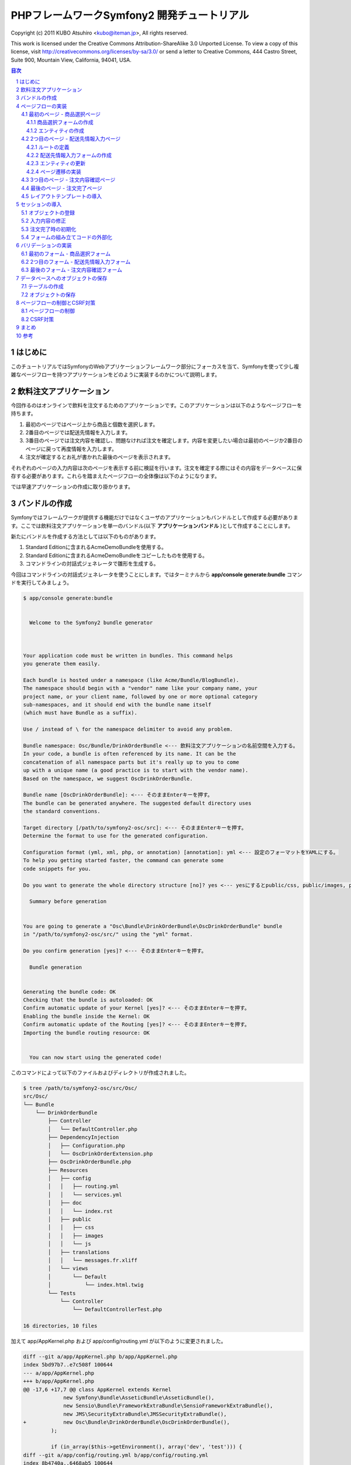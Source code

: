 .. -*- coding: utf-8; -*-

============================================
PHPフレームワークSymfony2 開発チュートリアル
============================================

Copyright (c) 2011 KUBO Atsuhiro <kubo@iteman.jp>, All rights reserved.

This work is licensed under the Creative Commons Attribution-ShareAlike 3.0 Unported License. To view a copy of this license, visit http://creativecommons.org/licenses/by-sa/3.0/ or send a letter to Creative Commons, 444 Castro Street, Suite 900, Mountain View, California, 94041, USA.

.. sectnum::

.. contents:: 目次

はじめに
========

このチュートリアルではSymfonyのWebアプリケーションフレームワーク部分にフォーカスを当て、Symfonyを使って少し複雑なページフローを持つアプリケーションをどのように実装するのかについて説明します。

飲料注文アプリケーション
========================

今回作るのはオンラインで飲料を注文するためのアプリケーションです。このアプリケーションは以下のようなページフローを持ちます。

1. 最初のページではページ上から商品と個数を選択します。
2. 2番目のページでは配送先情報を入力します。
3. 3番目のページでは注文内容を確認し、問題なければ注文を確定します。内容を変更したい場合は最初のページか2番目のページに戻って再度情報を入力します。
4. 注文が確定するとお礼が書かれた最後のページを表示されます。

それぞれのページの入力内容は次のページを表示する前に検証を行います。注文を確定する際にはその内容をデータベースに保存する必要があります。これらを踏まえたページフローの全体像は以下のようになります。

.. image:: images/page-flow.png

では早速アプリケーションの作成に取り掛かります。

バンドルの作成
==============

Symfonyではフレームワークが提供する機能だけではなくユーザのアプリケーションもバンドルとして作成する必要があります。ここでは飲料注文アプリケーションを単一のバンドル(以下 **アプリケーションバンドル** )として作成することにします。

新たにバンドルを作成する方法としては以下のものがあります。

1. Standard Editionに含まれるAcmeDemoBundleを使用する。
2. Standard Editionに含まれるAcmeDemoBundleをコピーしたものを使用する。
3. コマンドラインの対話式ジェネレータで雛形を生成する。

今回はコマンドラインの対話式ジェネレータを使うことにします。ではターミナルから **app/console generate:bundle** コマンドを実行してみましょう。

.. code-block:: console

    $ app/console generate:bundle
    
                                                
      Welcome to the Symfony2 bundle generator  
                                                
    
    
    Your application code must be written in bundles. This command helps
    you generate them easily.
    
    Each bundle is hosted under a namespace (like Acme/Bundle/BlogBundle).
    The namespace should begin with a "vendor" name like your company name, your
    project name, or your client name, followed by one or more optional category
    sub-namespaces, and it should end with the bundle name itself
    (which must have Bundle as a suffix).
    
    Use / instead of \ for the namespace delimiter to avoid any problem.
    
    Bundle namespace: Osc/Bundle/DrinkOrderBundle <--- 飲料注文アプリケーションの名前空間を入力する。
    In your code, a bundle is often referenced by its name. It can be the
    concatenation of all namespace parts but it's really up to you to come
    up with a unique name (a good practice is to start with the vendor name).
    Based on the namespace, we suggest OscDrinkOrderBundle.
    
    Bundle name [OscDrinkOrderBundle]: <--- そのままEnterキーを押す。
    The bundle can be generated anywhere. The suggested default directory uses
    the standard conventions.
    
    Target directory [/path/to/symfony2-osc/src]: <--- そのままEnterキーを押す。
    Determine the format to use for the generated configuration.
    
    Configuration format (yml, xml, php, or annotation) [annotation]: yml <--- 設定のフォーマットをYAMLにする。
    To help you getting started faster, the command can generate some
    code snippets for you.
    
    Do you want to generate the whole directory structure [no]? yes <--- yesにするとpublic/css, public/images, public/jsディレクトリ他が作成される。
                                 
      Summary before generation  
                                 
    
    You are going to generate a "Osc\Bundle\DrinkOrderBundle\OscDrinkOrderBundle" bundle
    in "/path/to/symfony2-osc/src/" using the "yml" format.
    
    Do you confirm generation [yes]? <--- そのままEnterキーを押す。
                         
      Bundle generation  
                         
    
    Generating the bundle code: OK
    Checking that the bundle is autoloaded: OK
    Confirm automatic update of your Kernel [yes]? <--- そのままEnterキーを押す。
    Enabling the bundle inside the Kernel: OK
    Confirm automatic update of the Routing [yes]? <--- そのままEnterキーを押す。
    Importing the bundle routing resource: OK
    
                                                   
      You can now start using the generated code!  
                                                   
    
このコマンドによって以下のファイルおよびディレクトリが作成されました。

.. code-block:: console

    $ tree /path/to/symfony2-osc/src/Osc/
    src/Osc/
    └── Bundle
        └── DrinkOrderBundle
            ├── Controller
            │   └── DefaultController.php
            ├── DependencyInjection
            │   ├── Configuration.php
            │   └── OscDrinkOrderExtension.php
            ├── OscDrinkOrderBundle.php
            ├── Resources
            │   ├── config
            │   │   ├── routing.yml
            │   │   └── services.yml
            │   ├── doc
            │   │   └── index.rst
            │   ├── public
            │   │   ├── css
            │   │   ├── images
            │   │   └── js
            │   ├── translations
            │   │   └── messages.fr.xliff
            │   └── views
            │       └── Default
            │           └── index.html.twig
            └── Tests
                └── Controller
                    └── DefaultControllerTest.php
    
    16 directories, 10 files

加えて app/AppKernel.php および app/config/routing.yml が以下のように変更されました。

.. code-block:: diff

    diff --git a/app/AppKernel.php b/app/AppKernel.php
    index 5bd97b7..e7c508f 100644
    --- a/app/AppKernel.php
    +++ b/app/AppKernel.php
    @@ -17,6 +17,7 @@ class AppKernel extends Kernel
                 new Symfony\Bundle\AsseticBundle\AsseticBundle(),
                 new Sensio\Bundle\FrameworkExtraBundle\SensioFrameworkExtraBundle(),
                 new JMS\SecurityExtraBundle\JMSSecurityExtraBundle(),
    +            new Osc\Bundle\DrinkOrderBundle\OscDrinkOrderBundle(),
             );
     
             if (in_array($this->getEnvironment(), array('dev', 'test'))) {
    diff --git a/app/config/routing.yml b/app/config/routing.yml
    index 8b4740a..6468ab5 100644
    --- a/app/config/routing.yml
    +++ b/app/config/routing.yml
    @@ -1,3 +1,7 @@
    +OscDrinkOrderBundle:
    +    resource: "@OscDrinkOrderBundle/Resources/config/routing.yml"
    +    prefix:   /
    +
     # Internal routing configuration to handle ESI
     #_internal:
     #   resource: "@FrameworkBundle/Resources/config/routing/internal.xml"

コマンドの実行が終わったら **http://symfony2-osc/app_dev.php/hello/xxx** (xxx部分は任意の文字) にアクセスして動作を確認してみましょう。

.. image:: images/hello.png

問題なくページが表示されればバンドルの作成は完了です。以降は主にバンドル用のディレクトリ **src/Osc/Bundle/DrinkOrderBundle** 以下のファイルやディレクトリに対して変更を加えていくことになります。

.. note:: ドキュメントで使用されるパス

    ドキュメントで使用されるパスは **/path/to/symfony2-osc** ディレクトリを起点としています。本ドキュメントではこのディレクトリを **プロジェクトルート** と呼ぶことにします。また、DrinkOrderBundleのルートディレクトリ **src/Osc/Bundle/DrinkOrderBundle** を DrinkOrderBundle の **バンドルルート** と呼ぶことにします。

ページフローの実装
==================

では早速アプリケーションの実装を始めます。今回は最初にページフローを実装し、Web上で一通りのページ遷移が確認できるようにします。

最初のページ - 商品選択ページ
-----------------------------

まず本アプリケーションの最初のページである **商品選択ページ** を実装します。このページの **URL** は **/order** とします。

**リクエストメソッド** が **GET** の場合は商品選択フォームを出力します。 **POST** の場合は送信されたデータを検証してから次のページに遷移します。

最初にやることは、自動生成されたコントローラ **DefaultController** とビューテンプレート **Default** の名称の変更です。 **Default** では何をするものなのか意図がわからないので **DrinkOrder** に変更します。さらにコントローラのアクション名を **index** から **product** に変更します。

+----------------------------------------+-----------------------------------------+----------------------------------------------+
| **コントローラのファイル名**           | Controller/DefaultController.php        | Controller/DrinkOrderController.php          |
+----------------------------------------+-----------------------------------------+----------------------------------------------+
| **コントローラのクラス名**             | DefaultController                       | DrinkOrderController                         |
+----------------------------------------+-----------------------------------------+----------------------------------------------+
| **コントローラのアクション名**         | indexAction                             | productAction                                |
+----------------------------------------+-----------------------------------------+----------------------------------------------+
| **ビューテンプレートのファイル名**     | Resources/views/Default/index.html.twig | Resources/views/DrinkOrder/product.html.twig |
+----------------------------------------+-----------------------------------------+----------------------------------------------+


加えて、ルート名、URLパターン、ビューテンプレートの内容を以下のように変更します。

+------------------------------+------------------------------+-----------------------------+
| **ルート名**                 | OscDrinkOrderBundle_homepage | OscDrinkOrderBundle_product |
+------------------------------+------------------------------+-----------------------------+
| **URLパターン**              | /hello/{name}                | /order                      |
+------------------------------+------------------------------+-----------------------------+
| **ビューテンプレートの内容** | Hello {{ name }}!            | Hello!                      |
+------------------------------+------------------------------+-----------------------------+


最終的にファイル名以外の変更は以下のようになりました。

.. code-block:: diff

    diff --git a/src/Osc/Bundle/DrinkOrderBundle/Controller/DrinkOrderController.php b/src/Osc/Bundle/DrinkOrderBundle/Controller/DrinkOrderController.php
    index 01b92e8..483657c 100644
    --- a/src/Osc/Bundle/DrinkOrderBundle/Controller/DrinkOrderController.php
    +++ b/src/Osc/Bundle/DrinkOrderBundle/Controller/DrinkOrderController.php
    @@ -5,11 +5,11 @@ namespace Osc\Bundle\DrinkOrderBundle\Controller;
     use Symfony\Bundle\FrameworkBundle\Controller\Controller;
     
     
    -class DefaultController extends Controller
    +class DrinkOrderController extends Controller
     {
         
    -    public function indexAction($name)
    +    public function productAction()
         {
    -        return $this->render('OscDrinkOrderBundle:Default:index.html.twig', array('name' => $name));
    +        return $this->render('OscDrinkOrderBundle:DrinkOrder:product.html.twig');
         }
     }
    diff --git a/src/Osc/Bundle/DrinkOrderBundle/Resources/config/routing.yml b/src/Osc/Bundle/DrinkOrderBundle/Resources/config/routing.yml
    index 7cb0283..9a92e9d 100644
    --- a/src/Osc/Bundle/DrinkOrderBundle/Resources/config/routing.yml
    +++ b/src/Osc/Bundle/DrinkOrderBundle/Resources/config/routing.yml
    @@ -1,3 +1,3 @@
    -OscDrinkOrderBundle_homepage:
    -    pattern:  /hello/{name}
    -    defaults: { _controller: OscDrinkOrderBundle:Default:index }
    +OscDrinkOrderBundle_product:
    +    pattern:  /order
    +    defaults: { _controller: OscDrinkOrderBundle:DrinkOrder:product }
    diff --git a/src/Osc/Bundle/DrinkOrderBundle/Resources/views/DrinkOrder/product.html.twig b/src/Osc/Bundle/DrinkOrderBundle/Resources/views/DrinkOrder/product.html.twig
    index 4ce626e..10ddd6d 100644
    --- a/src/Osc/Bundle/DrinkOrderBundle/Resources/views/DrinkOrder/product.html.twig
    +++ b/src/Osc/Bundle/DrinkOrderBundle/Resources/views/DrinkOrder/product.html.twig
    @@ -1 +1 @@
    -Hello {{ name }}!
    +Hello!
    

変更が終わったら **http://symfony2-osc/app_dev.php/order** にアクセスします。 **Hello!** と表示されれば変更は無事完了です。

.. note:: キャッシュのクリア

    Symfonyのキャッシュが原因でアプリケーションが期待通りに動作しない場合があります。疑わしい場合は **app/console cache:clear** コマンドを使ってキャッシュをクリアするようにしましょう。

商品選択フォームの作成
^^^^^^^^^^^^^^^^^^^^^^

前準備が整ったところで、商品選択ページを作っていきます。商品選択フォームの作成にはSymfonyが提供する `フォーム <http://docs.symfony.gr.jp/symfony2/book/forms.html>`_ 機能を使います。フォームの中心にあるのは **Form** オブジェクトです。今回は **Controller::createFormBuilder()** メソッドを使ってFormオブジェクトを作ることにします。コントローラを以下のように変更してみましょう。

**Controller/DrinkOrderController.php** :

.. code-block:: php

    <?php
    
    namespace Osc\Bundle\DrinkOrderBundle\Controller;
    
    use Symfony\Bundle\FrameworkBundle\Controller\Controller;
    
    use Osc\Bundle\DrinkOrderBundle\Entity\DrinkOrder;
    
    class DrinkOrderController extends Controller
    {
        public function productAction()
        {
            $form = $this->createFormBuilder(new DrinkOrder())
                ->add('product_id', 'choice', array( 'choices' => array('1' => 'BlueBull 128個入ケース', '2' => 'GreenBull 128個入ケース')))
                ->add('quantity', 'text')
                ->getForm();
            return $this->render('OscDrinkOrderBundle:DrinkOrder:product.html.twig', array('form' => $form->createView()));
        }
    }

Controller::createFormBuilder()メソッドの返り値を使って直接フォームの要素を定義しています。1つ目のフィールドproduct_idは商品選択のためのフィールドです。実際には商品はデータベースから取得される場合がほとんどでしょう。ここではアプリケーションを簡単にするために直接定義します。2つ目のフィールドquantityは個数を入力するためのフィールドです。今回は商品に価格も定義されていないため、注文いただいた個数をどーんと無料で差し上げることにしましょう。

Controller::render()メソッドの引数にはFormオブジェクトから作成したFormViewオブジェクトを渡しています。FormViewオブジェクトはテンプレートのヘルパー関数から参照するために使われます。

次はテンプレートの変更です。

**Resources/views/DrinkOrder/product.html.twig** :

.. code-block:: html+jinja

    <form action="{{ path('OscDrinkOrderBundle_product') }}" method="post" {{ form_enctype(form) }}>
      {{ form_widget(form) }}
      <input type="submit" />
    </form>

コントローラで定義したフォームフィールドを、ヘルパー関数form_widget()を使って描画するようにしています。ヘルパー関数path()はSymfonyのルート名からURLを作成してくれる便利な関数です。これでフォーム定義は完了といきたいところですが、まだやらないといけないことが残っています…

エンティティの作成
^^^^^^^^^^^^^^^^^^

ここでController::createFormBuilder()メソッドに渡された **DrinkOrder** オブジェクトに注目してください。Controller::createFormBuilder()メソッドは連想配列またはオブジェクトを受け取りますが、唐突に現れたこのオブジェクトは一体何者でしょうか？このオブジェクトは飲料注文という問題領域の概念モデルである **ドメインモデル** を表現するオブジェクトのひとつであり **ドメインオブジェクト** と呼ばれるものです。さらにDrinkOrderオブジェクトは **エンティティ** でもあります。エンティティとは *主として同一性によって定義されるオブジェクト(『エリック・エヴァンスのドメイン駆動設計』より)* です。エンティティはHTTPリクエスト、ページフロー、業務フローなどを超えた連続性を維持する必要があるため、たいていの場合データベースなどに永続化されることになります。 **Symfonyは我々開発者がドメインモデルを中心としたアプリケーション開発を行いやすいように注意深く設計されたフレームワークである** と筆者は考えています。

さて、ここで現段階で存在していないDrinkOrderオブジェクトを新たに作る必要があります。これには **app/console doctrine:generate:entity** コマンドを使うことができます。

.. code-block:: console

    $ app/console doctrine:generate:entity
    
                                                 
      Welcome to the Doctrine2 entity generator  
                                                 
    
    
    This command helps you generate Doctrine2 entities.
    
    First, you need to give the entity name you want to generate.
    You must use the shortcut notation like AcmeBlogBundle:Post.
    
    The Entity shortcut name: OscDrinkOrderBundle:DrinkOrder <-- ショートカット記法でエンティティの名称を入力する。
    
    Determine the format to use for the mapping information.
    
    Configuration format (yml, xml, php, or annotation) [annotation]: yml <-- 今回はYAMLを使う。
    
    Instead of starting with a blank entity, you can add some fields now.
    Note that the primary key will be added automatically (named id).
    
    Available types: array, object, boolean, integer, smallint, 
    bigint, string, text, datetime, datetimetz, date, time, decimal, float.
    
    New field name (press <return> to stop adding fields): product_id <-- エンティティのフィールド名を入力する。
    Field type [integer]: <-- エンティティフィールドの型を入力する。
    
    New field name (press <return> to stop adding fields): quantity
    Field type [string]: integer
    
    New field name (press <return> to stop adding fields): 
    
    Do you want to generate an empty repository class [no]? no <-- 空のリポジトリクラスを作成するかどうか？
    
                                 
      Summary before generation  
                                 
    
    You are going to generate a "OscDrinkOrderBundle:DrinkOrder" Doctrine2 entity
    using the "yml" format.
    
    Do you confirm generation [yes]? <--- そのままEnterキーを押す。
    
                         
      Entity generation  
                         
    
    Generating the entity code: OK
    
                                                   
      You can now start using the generated code!  
                                                   
    
ここでは前述のフォームに定義したproduct_idおよびquantityフィールドをエンティティに定義しています。このコマンドによって作成されたファイルは2つ、1つはエンティティであるEntity/DrinkOrder.php, もう1つはエンティティとデータベースレコードをマッピングするための定義ファイルResources/config/doctrine/DrinkOrder.orm.ymlです。それぞれの内容を確認してみましょう。

**Entity/DrinkOrder.php** :

.. code-block:: php

    <?php
    
    namespace Osc\Bundle\DrinkOrderBundle\Entity;
    
    use Doctrine\ORM\Mapping as ORM;
    
    /**
     * Osc\Bundle\DrinkOrderBundle\Entity\DrinkOrder
     */
    class DrinkOrder
    {
        /**
         * @var integer $id
         */
        private $id;
    
        /**
         * @var integer $product_id
         */
        private $product_id;
    
        /**
         * @var integer $quantity
         */
        private $quantity;
    
    
        /**
         * Get id
         *
         * @return integer 
         */
        public function getId()
        {
            return $this->id;
        }
    
        /**
         * Set product_id
         *
         * @param integer $productId
         */
        public function setProductId($productId)
        {
            $this->product_id = $productId;
        }
    
        /**
         * Get product_id
         *
         * @return integer 
         */
        public function getProductId()
        {
            return $this->product_id;
        }
    
        /**
         * Set quantity
         *
         * @param integer $quantity
         */
        public function setQuantity($quantity)
        {
            $this->quantity = $quantity;
        }
    
        /**
         * Get quantity
         *
         * @return integer 
         */
        public function getQuantity()
        {
            return $this->quantity;
        }
    }


コマンドで明示的に定義したproduct_idおよびquantityフィールドがprivateフィールドとして宣言され、それぞれのセッタ・ゲッタメソッドも宣言されています。加えてエンティティの同一性を表現するためのidフィールドとゲッタメソッドが宣言されています。Doctrine\ORM\Mappingのuseステートメントはマッピング定義にアノテーションを使う場合に必要なものなので、今回は削除しておきましょう。

**Resources/config/doctrine/DrinkOrder.orm.yml** :

.. code-block:: yaml

    Osc\Bundle\DrinkOrderBundle\Entity\DrinkOrder:
      type: entity
      table: null
      fields:
        id:
          type: integer
          id: true
          generator:
            strategy: AUTO
        product_id:
          type: integer
        quantity:
          type: integer
      lifecycleCallbacks: {  }

エンティティと同様にコマンドで定義したproduct_idおよびquantityフィールド、そしてidフィールドが宣言されています。table要素がnullの場合、この後のコマンドによるテーブル作成時にエンティティの名称であるDrinkOrderがそのままテーブル名として使われることになります。今回のテーブル名は小文字のdrink_orderにしたいのでtable要素をdrink_orderに書き換えておきます。

ここまでの変更が終わったら **http://symfony2-osc/app_dev.php/order** にアクセスします。無事フォームが表示されたでしょうか？

.. image:: images/order-product.png

.. note:: ドメインオブジェクトの配置場所

    ジェネレータによって生成されるエンティティはデフォルトでバンドル配下のEntityディレクトリに配置されます。しかし、エンティティを始めとするドメインオブジェクトは我々のドメインのものであり、Symfony独自のシステムであるバンドルからは本質的に独立したものです。例えば、Symfony以外のフレームワークを使った別のアプリケーションで同じエンティティを共有するケースを考えてみてください。適切な配置先はどこでしょうか？バンドルと同じソースツリーに配置するのであれば **src/ApplicationNamespace/Domain** ディレクトリを使うことは良い選択です。複数のプロジェクトから共有される場合は、ドメインオブジェクトのみを別のプロジェクトとすることができます。ただし、この選択は実際の要求があるまで遅らせることができます。

2つ目のページ - 配送先情報入力ページ
------------------------------------

次に2つ目のページである **配送先情報入力ページ** を実装します。このページの **URL** は **/order/address** とします。

**リクエストメソッド** が **GET** の場合は配送先情報入力フォームを出力します。 **POST** の場合は送信されたデータを検証してから次のページに遷移します。

ルートの定義
^^^^^^^^^^^^

前述の商品選択ページの場合ジェネレータによって生成されたルートを変更しましたが、このページには対応するルートがありませんので最初にルートを定義しましょう。defaults配列の_controller要素の値は、このルートのアクションがDrinkOrderController::addressAction()メソッドであることを示しています。

**Resources/config/routing.yml** :

.. code-block:: yaml

    ...
    OscDrinkOrderBundle_address:
        pattern:  /order/address
        defaults: { _controller: OscDrinkOrderBundle:DrinkOrder:address }

配送先情報入力フォームの作成
^^^^^^^^^^^^^^^^^^^^^^^^^^^^

次にコントローラで配送先情報入力フォームを定義します。このフォームではname, address, phoneの3つのフィールドを入力できるようにします。nameはお名前、addressは住所、phoneは電話番号となっています。

**Controller/DrinkOrderController.php** :

.. code-block:: php

    ...
    class DrinkOrderController extends Controller
    {
    ...
        public function addressAction()
        {
            $form = $this->createFormBuilder(new DrinkOrder())
                ->add('name', 'text')
                ->add('address', 'text')
                ->add('phone', 'text')
                ->getForm();
            return $this->render('OscDrinkOrderBundle:DrinkOrder:address.html.twig', array('form' => $form->createView()));
        }

続いてaddressAction()メソッドから描画されるテンプレートを作成します。内容としては前述のproduct.html.twigとほぼ同じとなっておりform要素のaction属性の値が異なるだけです。

**Resources/views/DrinkOrder/address.html.twig** :

.. code-block:: html+jinja

    <form action="{{ path('OscDrinkOrderBundle_address') }}" method="post" {{ form_enctype(form) }}>
      {{ form_widget(form) }}
      <input type="submit" />
    </form>

この段階ではまだフォームを表示することはできません。フォームに定義したフィールドname, address, phoneのアクセサメソッドが存在しないためです。

エンティティの更新
^^^^^^^^^^^^^^^^^^

エンティティの作成に使った **app/console doctrine:generate:entity** コマンドは更新には対応していません。エンティティの更新を手作業で行うこともできますが、今回はデータベースと対応するフィールドの追加になるため、フィールドとセッタ・ゲッタメソッドすべての宣言を追加しなければならないので少々面倒です。さらにエンティティのみを更新すると、後でマッピング定義との同期を行うことになり、これも面倒です。幸いSymfonyのDoctrineインテグレーションはマッピング定義からのエンティティの自動更新をサポートしていますので、この方法で対応するのが良さそうです。

最初に以下のようにマッピング定義にname, address, phoneフィールドを追加しましょう。

**Resources/config/doctrine/DrinkOrder.orm.yml** :

.. code-block:: yaml

    ...
        quantity:
          type: integer
        name:
          type: string
          length: 255
        address:
          type: string
          length: 255
        phone:
          type: string
          length: 255
      lifecycleCallbacks: {  }

次に **app/console doctrine:generate:entities** コマンドを実行します。

.. code-block:: console

    $ app/console doctrine:generate:entities OscDrinkOrderBundle:DrinkOrder
    Generating entity "Osc\Bundle\DrinkOrderBundle\Entity\DrinkOrder"
      > generating Osc\Bundle\DrinkOrderBundle\Entity\DrinkOrder

以下はコマンド実行後のエンティティです。クラスの末尾にフィールドとセッタ・ゲッタメソッドが追加されたことがわかります。

**Entity/DrinkOrder.php** :

.. code-block:: php

    ...
        /**
         * Get quantity
         *
         * @return integer
         */
        public function getQuantity()
        {
            return $this->quantity;
        }
        /**
         * @var string $name
         */
        private $name;
    
        /**
         * @var string $address
         */
        private $address;
    
        /**
         * @var string $phone
         */
        private $phone;
    
    
        /**
         * Set name
         *
         * @param string $name
         */
        public function setName($name)
        {
            $this->name = $name;
        }
    
        /**
         * Get name
         *
         * @return string 
         */
        public function getName()
        {
            return $this->name;
        }
    
        /**
         * Set address
         *
         * @param string $address
         */
        public function setAddress($address)
        {
            $this->address = $address;
        }
    
        /**
         * Get address
         *
         * @return string 
         */
        public function getAddress()
        {
            return $this->address;
        }
    
        /**
         * Set phone
         *
         * @param string $phone
         */
        public function setPhone($phone)
        {
            $this->phone = $phone;
        }
    
        /**
         * Get phone
         *
         * @return string 
         */
        public function getPhone()
        {
            return $this->phone;
        }
    }

ただし、このようにバラバラとフィールドとメソッドが追加されるままにしておくとソースコードの可読性を下げてしまうため、手作業で適切な箇所に再配置しておくことをお勧めします。

では **http://symfony2-osc/app_dev.php/order/address** にアクセスし、配送先情報入力フォームが表示されることを確認しましょう。

.. image:: images/order-address.png

ページ遷移の実装
^^^^^^^^^^^^^^^^

これまでの実装で商品選択ページと配送先情報入力ページがそれぞれ表示されるようになりましたが、まだ2つのページは接続されていません。前述のページフローによれば、商品選択ページの送信ボタンをクリックすると配送先情報入力ページに遷移する必要があります。

最初にこの遷移を実現するためのルートを定義しましょう。

**Resources/config/routing.yml** :

.. code-block:: yaml

    OscDrinkOrderBundle_product:
        pattern:  /order
        defaults: { _controller: OscDrinkOrderBundle:DrinkOrder:product }
        requirements: { _method: GET }
    
    OscDrinkOrderBundle_product_post:
        pattern:  /order
        defaults: { _controller: OscDrinkOrderBundle:DrinkOrder:productPost }
        requirements: { _method: POST }
    ...

SymfonyではURLパターンに加えていくつものマッチパターンを指定することができます。ここでは同一のURLに対してリクエストメソッドによって異なるルートを定義しています。この方法には、1つのアクションの場合に必要になるif文をなくすことができるメリットがあります。新たなルートを機能させるために、元からあったルートに対してもリクエストメソッドの指定を行っていることに注意してください。

次にアクションを実装します。

**Controller/DrinkOrderController.php** :

.. code-block:: php

    ...
    public function productPostAction()
    {
        return $this->redirect($this->generateUrl('OscDrinkOrderBundle_address'));
    }

    public function addressAction()
    {
    ...

では **http://symfony2-osc/app_dev.php/order** にアクセスし、適当にフォームを埋めて送信ボタンをクリックしてみましょう。問題がなければ次のページに遷移するはずです。

続けて配送先情報入力ページから注文内容確認ページへの遷移も実装しましょう。遷移先のルートはまだありませんがルート名をOscDrinkOrderBundle_confirmationとしておきます。

**Resources/config/routing.yml** :

.. code-block:: yaml

    ...
    OscDrinkOrderBundle_address:
        pattern:  /order/address
        defaults: { _controller: OscDrinkOrderBundle:DrinkOrder:address }
        requirements: { _method: GET }
    
    OscDrinkOrderBundle_address_post:
        pattern:  /order/address
        defaults: { _controller: OscDrinkOrderBundle:DrinkOrder:addressPost }
        requirements: { _method: POST }

**Controller/DrinkOrderController.php** :

.. code-block:: php

    ...
    public function addressAction()
    {
    ...
    }

    public function addressPostAction()
    {
        return $this->redirect($this->generateUrl('OscDrinkOrderBundle_confirmation'));
    }


では先ほどと同様に **http://symfony2-osc/app_dev.php/order/address** にアクセスし、適当にフォームを埋めて送信ボタンをクリックしてみましょう。上手くいきましたか？

.. image:: images/order-route-not-found.png

まだOscDrinkOrderBundle_confirmationへのルートを定義していないためエラーが発生しますが今のところこれは問題ではありません。遷移の実装は上手くいっています。

3つ目のページ - 注文内容確認ページ
----------------------------------

当面の目標はページフローの実装のみなので、残りの2つのページと遷移はこれまでの応用で一気に実装してしまいましょう。変更点は以下のようになります。

**Resources/config/routing.yml** :

.. code-block:: yaml

    ...
    OscDrinkOrderBundle_confirmation:
        pattern:  /order/confirmation
        defaults: { _controller: OscDrinkOrderBundle:DrinkOrder:confirmation }
        requirements: { _method: GET }
    
    OscDrinkOrderBundle_confirmation_post:
        pattern:  /order/confirmation
        defaults: { _controller: OscDrinkOrderBundle:DrinkOrder:confirmationPost }
        requirements: { _method: POST }

**Controller/DrinkOrderController.php** :

.. code-block:: php

    ...
    public function confirmationAction()
    {
        $form = $this->createFormBuilder(new DrinkOrder())->getForm();
        return $this->render('OscDrinkOrderBundle:DrinkOrder:confirmation.html.twig', array('form' => $form->createView()));
    }

    public function confirmationPostAction()
    {
        return $this->redirect($this->generateUrl('OscDrinkOrderBundle_success'));
    }

**Resources/views/DrinkOrder/confirmation.html.twig** :

.. code-block:: html+jinja

    <form action="{{ path('OscDrinkOrderBundle_confirmation') }}" method="post" {{ form_enctype(form) }}>
      {{ form_widget(form) }}
      <input type="submit" />
    </form>

変更が完了したら **http://symfony2-osc/app_dev.php/order/address** にアクセスし、配送先情報入力ページから注文内容確認ページ、注文内容確認ページから注文完了ページに遷移できるか確認しましょう。

.. image:: images/order-confirmation.png

最後のページ - 注文完了ページ
-----------------------------

いよいよ最後のページです。変更点は以下のようになります。

**Resources/config/routing.yml** :

.. code-block:: yaml

    ...
    OscDrinkOrderBundle_success:
        pattern:  /order/success
        defaults: { _controller: OscDrinkOrderBundle:DrinkOrder:success }
        requirements: { _method: GET }

**Controller/DrinkOrderController.php** :

.. code-block:: php

    ...
    public function successAction()
    {
        return $this->render('OscDrinkOrderBundle:DrinkOrder:success.html.twig');
    }

**Resources/views/DrinkOrder/success.html.twig** :

.. code-block:: html+jinja

    ご注文ありがとうございました。

変更が完了したら **http://symfony2-osc/app_dev.php/order/confirmation** にアクセスし、注文内容確認ページから注文完了ページに遷移できるか確認しましょう。問題なければ、最初のページから最後のページまでの遷移を確認します。

.. image:: images/order-success.png

以上でページフローの実装はひとまず完了です。

レイアウトテンプレートの導入
----------------------------

これまで作ってきたページはまだ内容がありませんが、それにしても何か足りない気がしないでしょうか？ **Welcome** ページはどんな感じだったのか **http://symfony2-osc/app_dev.php/** にアクセスして確認してみましょう。

.. image:: images/welcome.png

そうです、Welcomeページの下部にある **Webデバッグツールバー** がこれまで作ってきたページでは表示されないのです。Webデバッグツールバーが差し込まれるようにするには、レスポンスが **</body>** タグを含むHTMLページでなければなりません。

それぞれのページがHTML全体を表現するように変更を加えても構いませんが、ここはHTML全体の構造を表現する **レイアウトテンプレート** を作って、それぞれのページのテンプレートがそれを継承するようにしましょう。

最初にレイアウトテンプレートを作りましょう。

**Resources/views/layout.html.twig** :

.. code-block:: html+jinja

    <!DOCTYPE html>
    <html>
      <head>
        <meta http-equiv="Content-Type" content="text/html; charset=UTF-8" />
        <title>{% block title %}飲料注文アプリケーション{% endblock %}</title>
        <link rel="shortcut icon" href="{{ asset('favicon.ico') }}" />
      </head>
      <body>
        <div>
          {% block content %}
          {% endblock %}
        </div>
      </body>
    </html>

今回はStandard Editionに含まれるAcmeDemoBundleを参考に上記のようなテンプレートを作ってみました。contentブロックでページの内容、titleブロックでページのタイトルを表現しています。

次にレイアウトテンプレートを使うように、商品選択ページのテンプレートを変更しましょう。

.. code-block:: html+jinja

    {% extends "OscDrinkOrderBundle::layout.html.twig" %}
    
    {% block title %}商品選択 | {{ parent() }}{% endblock %}
    
    {% block content %}
      <form action="{{ path('OscDrinkOrderBundle_product') }}" method="post" {{ form_enctype(form) }}>
        {{ form_widget(form) }}
        <input type="submit" />
      </form>
    {% endblock %}

では商品選択ページを表示してみましょう。

.. image:: images/order-product-with-toolbar.png

ご覧の通り無事ツールバーが表示されました。残りのテンプレートも同様に変更しておきましょう。

セッションの導入
================

ここまでで一方向ながらページフローの実装が完了しました。しかし注文内容確認ページにはせっかく入力した情報が表示されていませんし、そもそもリクエストをまたがるデータの保持については何も実装していない状態です。では早速セッションを導入してみましょう。

オブジェクトの登録
------------------

まずは最初のリクエストを担当するproductAction()メソッドを以下のように変更します。

**Controller/DrinkOrderController.php** :

.. code-block:: php

    ...
    public function productAction()
    {
        $this->container->get('session')->set('drinkOrder', new DrinkOrder());
        $form = $this->createFormBuilder($this->container->get('session')->get('drinkOrder'))
            ->add('product_id', 'choice', array( 'choices' => array('1' => 'BlueBull 128個入ケース', '2' => 'GreenBull 128個入ケース')))
            ->add('quantity', 'text')
            ->getForm();
        return $this->render('OscDrinkOrderBundle:DrinkOrder:product.html.twig', array('form' => $form->createView()));
    }
   ...

Symfonyはユーザセッションの状態を管理するために **session** サービスを使います。最初のリクエストでは新しいDrinkOrderオブジェクトをセッションに登録します。createFromBuilder()メソッドの引数にはセッションから取得したDrinkOrderオブジェクトを渡すようにします。

続いて送信ボタンをクリックされたときのアクションであるproductPostAction()メソッドを以下のように変更します。

**Controller/DrinkOrderController.php** :

.. code-block:: php

    ...
    public function productPostAction()
    {
        $form = $this->createFormBuilder($this->container->get('session')->get('drinkOrder'))
            ->add('product_id', 'choice', array( 'choices' => array('1' => 'BlueBull 128個入ケース', '2' => 'GreenBull 128個入ケース')))
            ->add('quantity', 'text')
            ->getForm();
        $form->bindRequest($this->getRequest());
        return $this->redirect($this->generateUrl('OscDrinkOrderBundle_address'));
    }
    ...

フォームから送信されたデータをDrinkOrderオブジェクトに結びつけるためには、フォーム表示の場合と同じ仕様を持つFormオブジェクトが必要になります。実際の結びつけには **Form::bindRequest()** メソッドを使います。残りのアクションについても同様の変更を行なっておきます。

次に注文内容確認ページに確認用の情報を表示させましょう。これにはセッションから取得したDrinkOrderオブジェクトを使うことができます。

**Controller/DrinkOrderController.php** :

.. code-block:: php

    ...
    public function confirmationAction()
    {
        $form = $this->createFormBuilder($this->container->get('session')->get('drinkOrder'))->getForm();
        return $this->render('OscDrinkOrderBundle:DrinkOrder:confirmation.html.twig', array(
            'form' => $form->createView(),
            'drinkOrder' => $this->container->get('session')->get('drinkOrder')
        ));
    }
    ...

**Resources/views/DrinkOrder/confirmation.html.twig** :

.. code-block:: html+jinja

    ...
    <ul>
      <li>商品: {{ drinkOrder.productId }}</li>
      <li>個数: {{ drinkOrder.quantity }}</li>
      <li>名前: {{ drinkOrder.name }}</li>
      <li>住所: {{ drinkOrder.address }}</li>
      <li>電話番号: {{ drinkOrder.phone }}</li>
    </ul>
    <form action="{{ path('OscDrinkOrderBundle_product') }}" method="post" {{ form_enctype(form) }}>
    ...

では最初のページにアクセスし、注文内容確認ページまで進めてみましょう。

.. image:: images/order-confirmation-with-data.png

入力内容の修正
--------------

冒頭で示したページフローでは、入力内容の修正のために注文内容確認ページから商品選択ページ・配送先情報入力ページへ戻れるようになっていました。これをサポートするために配送先情報入力ページを変更しましょう。

**Resources/views/DrinkOrder/confirmation.html.twig** :

.. code-block:: html+jinja

    ...
      <form action="{{ path('OscDrinkOrderBundle_confirmation') }}" method="post" {{ form_enctype(form) }}>
        {{ form_widget(form) }}
        <input type="submit" />
      </form>
      <div>
        <a href="{{ path('OscDrinkOrderBundle_product') }}">商品の再選択</a>
      </div>
      <div>
        <a href="{{ path('OscDrinkOrderBundle_address') }}">配送先情報の修正</a>
      </div>
    {% endblock %}

そういえばproductAction()メソッドでは新しいDrinkOrderオブジェクトを無条件でセッションに登録していましたので、セッションに存在しない場合のみ登録するように変更しておきます。

**Controller/DrinkOrderController.php** :

.. code-block:: php

    ...
    public function productAction()
    {
        if (!$this->container->get('session')->has('drinkOrder')) {
            $this->container->get('session')->set('drinkOrder', new DrinkOrder());
        }
        $form = $this->createFormBuilder($this->container->get('session')->get('drinkOrder'))
    ...

ではアクセスして動作を確認してみましょう。

注文完了時の初期化
------------------

今のままでは注文完了後に他のページにアクセスした場合にも前回の入力値が表示されてしまいますので、注文完了時はセッションからデータを削除しておく方がいいでしょう。

**Controller/DrinkOrderController.php** :

.. code-block:: php

    ...
    public function confirmationPostAction()
    {
        $form = $this->createFormBuilder($this->container->get('session')->get('drinkOrder'))->getForm();
        $form->bindRequest($this->getRequest());
        $this->container->get('session')->remove('drinkOrder');
        return $this->redirect($this->generateUrl('OscDrinkOrderBundle_success'));
    }
    ...

以上でセッションの導入は完了です。

フォームの組み立てコードの外部化
--------------------------------

セッションを導入したことでフォームの組み立てコードの重複が目立つようになりました。幸いSymfonyはフォームの組み立て処理を外部化するための仕組みを提供しています。フォームフィールドの組み合わせに対してそれぞれクラスを用意します。

**Form/Type/ProductDrinkOrderType.php** :

.. code-block:: php

    <?php
    namespace Osc\Bundle\DrinkOrderBundle\Form\Type;
    
    use Symfony\Component\Form\AbstractType;
    use Symfony\Component\Form\FormBuilder;
    
    class ProductDrinkOrderType extends AbstractType
    {
        public function buildForm(FormBuilder $builder, array $options)
        {
            $builder->add('product_id', 'choice', array( 'choices' => array('1' => 'BlueBull 128個入ケース', '2' => 'GreenBull 128個入ケース')));
            $builder->add('quantity', 'text');
        }
    
        public function getName()
        {
            return 'product_drink_order';
        }
    }
    
**Form/Type/AddressDrinkOrderType.php** :

.. code-block:: php

    <?php
    namespace Osc\Bundle\DrinkOrderBundle\Form\Type;
    
    use Symfony\Component\Form\AbstractType;
    use Symfony\Component\Form\FormBuilder;
    
    class AddressDrinkOrderType extends AbstractType
    {
        public function buildForm(FormBuilder $builder, array $options)
        {
            $builder->add('name', 'text');
            $builder->add('address', 'text');
            $builder->add('phone', 'text');
        }
    
        public function getName()
        {
            return 'address_drink_order';
        }
    }

これらのフォームタイプを使ってコントローラを書き換えます。

**Controller/DrinkOrderController.php** :

.. code-block:: php

    ...
    use Osc\Bundle\DrinkOrderBundle\Form\Type\AddressDrinkOrderType;
    use Osc\Bundle\DrinkOrderBundle\Form\Type\ProductDrinkOrderType;
    
    class DrinkOrderController extends Controller
    {
        public function productAction()
        {
            if (!$this->container->get('session')->has('drinkOrder')) {
                $this->container->get('session')->set('drinkOrder', new DrinkOrder());
            }
            $form = $this->createForm(new ProductDrinkOrderType(), $this->container->get('session')->get('drinkOrder'));
    ...
    
        public function addressAction()
        {
            $form = $this->createForm(new AddressDrinkOrderType(), $this->container->get('session')->get('drinkOrder'));
    ...

これでコードが随分すっきりしました。

バリデーションの実装
====================

次はフォーム入力値に対するバリデーションを実装します。バリデーションの対象となるのは、ページフローに現れるすべてのフォーム、すなわち商品選択フォーム、配送先情報入力フォーム、注文内容確認フォームの3つです。

最初のフォーム - 商品選択フォーム
---------------------------------

まずは最初のフォームである商品選択フォームから実装していきましょう。

**Resources/config/validation.yml** :

.. code-block:: yaml

    Osc\Bundle\DrinkOrderBundle\Entity\DrinkOrder:
      properties:
        product_id:
          - NotBlank: ~
          - Min: 1
          - Max: 2
        quantity:
          - NotBlank: ~
          - Min: 1
          - Max: 8

**Form::isValid()** メソッドによるフォームのバリデーションの実体は、Formオブジェクトに設定されているドメインオブジェクトに対するバリデーションの呼び出しです。よって今回はDrinkOrderエンティティに対して **制約** と呼ばれるバリデーションのルールを定義する必要があります。

制約の定義が完了したら適切な場所でForm::isValid()メソッドを呼び出すようにコントローラを変更します。

**Controller/DrinkOrderController.php** :

.. code-block:: php

    ...
    public function productPostAction()
    {
        $form = $this->createForm(new ProductDrinkOrderType(), $this->container->get('session')->get('drinkOrder'));
        $form->bindRequest($this->getRequest());
        if ($form->isValid()) {
            return $this->redirect($this->generateUrl('OscDrinkOrderBundle_address'));
        } else {
            return $this->render('OscDrinkOrderBundle:DrinkOrder:product.html.twig', array('form' => $form->createView()));
        }
    }
    ...

バリデーションが成功した場合は今までどおりに配送先情報入力ページにリダイレクトします。失敗した場合は再度フォームを表示します。

変更が完了したら動作確認を行います。わざとバリデーションを失敗させてみましょう。元のフォームにエラーメッセージが表示されればコードは正しく動作しています。

.. image:: images/validation-failed.png

2つ目のフォーム - 配送先情報入力フォーム
----------------------------------------

続いて2つ目のフォーム、配送先情報入力フォームの実装です。まずは先ほどと同じように制約を定義し、コントローラを変更します。

**Resources/config/validation.yml** :

.. code-block:: yaml

    ...
    name: &text
      - NotBlank: ~
      - MaxLength: 16
    address: *text
    phone: *text

**Controller/DrinkOrderController.php** :

.. code-block:: php

    ...
    public function addressPostAction()
    {
        $form = $this->createForm(new AddressDrinkOrderType(), $this->container->get('session')->get('drinkOrder'));
        $form->bindRequest($this->getRequest());
        if ($form->isValid()) {
            return $this->redirect($this->generateUrl('OscDrinkOrderBundle_confirmation'));
        } else {
            return $this->render('OscDrinkOrderBundle:DrinkOrder:address.html.twig', array('form' => $form->createView()));
        }
    }
    ...

では最初のページから動作確認してみてください。

.. image:: images/validation-unexpected.png

商品選択フォームで正しい値を入力したにも関わらず、新たに追加した制約の数のエラーが発生してしまいました。これは新たな制約が機能しているからであり正しい動作です。我々はそれぞれのフォームタイプに対応するフィールドのみをバリデーションしたいのですが、そのためにはどうすればいいのでしょうか？

この問題に対する1つの解決策は `バリデーショングループ <http://symfony.com/doc/2.0/book/validation.html#validation-groups>`_ の使用です。まずバリデーション定義を以下のように変更しましょう。

**Resources/config/validation.yml** :

.. code-block:: yaml

    Osc\Bundle\DrinkOrderBundle\Entity\DrinkOrder:
      properties:
        product_id:
          - NotBlank: { groups: [product] }
          - Min: { limit: 1, groups: [product] }
          - Max: { limit: 2, groups: [product] }
        quantity:
          - NotBlank: { groups: [product] }
          - Min: { limit: 1, groups: [product] }
          - Max: { limit: 8, groups: [product] }
        name: &text
          - NotBlank: { groups: [address] }
          - MaxLength: { limit: 16, groups: [address] }
        address: *text
        phone: *text

ご覧のように制約毎にgroups要素を定義しており、その値によって制約をグループ化することができます。次にフォームバリデーションでバリデーショングループを使うためにコントローラを以下のように変更します。

**Controller/DrinkOrderController.php** :

.. code-block:: php

    ...
    public function productPostAction()
    {
        $form = $this->createForm(
            new ProductDrinkOrderType(),
            $this->container->get('session')->get('drinkOrder'),
            array('validation_groups' => array('product'))
        );
        $form->bindRequest($this->getRequest());
    ...
    public function addressPostAction()
    {
        $form = $this->createForm(
            new AddressDrinkOrderType(),
            $this->container->get('session')->get('drinkOrder'),
            array('validation_groups' => array('address'))
        );
        $form->bindRequest($this->getRequest());
    ...

では動作確認を行いましょう。

.. image:: images/validation-groups.png

今度は上手くいきました。

.. note:: 文脈依存のバリデーション (Contextual Validation)

    同一のドメインオブジェクトに対して文脈毎に異なるバリデーションを行いたい場合があります。今回の例のような同一ページフロー中のフォーム毎のバリデーションも文脈依存のバリデーションといえますが、異なるアプリケーションで必要になる場合もあるでしょう。例えば、アカウント登録時にはユーザオブジェクトに対してメールアドレスとログインパスワードのバリデーションを行い、アカウント情報変更時にはユーザオブジェクトに対して電話番号や住所のバリデーションを行う、といった具合です。筆者はバリデーションの再利用は制約単位よりもフィールド単位の方が有用だと考えていますので現在のバリデーショングループが使いやすいとは思っておらず、現在優れた実装パターンを模索中です。文脈毎にドメインオブジェクトを継承し、それに対するバリデーションを定義するという方法は良さそうに思えますが、Symfonyの実装に阻まれており(クラスの継承によってバリデーション定義も継承されるのです！)実現には至っておりません。何か良いアイデアがあれば是非筆者までご連絡ください。

最後のフォーム - 注文内容確認フォーム
-------------------------------------

最後に3つ目のフォーム、注文内容確認フォームの実装です。このフォームにはバリデーションすべきフィールドがありませんので、実装はコントローラの変更のみとなります。

**Controller/DrinkOrderController.php** :

.. code-block:: php

    ...
    public function confirmationPostAction()
    {
        $form = $this->createFormBuilder($this->container->get('session')->get('drinkOrder'))->getForm();
        $form->bindRequest($this->getRequest());
        if ($form->isValid()) {
            $this->container->get('session')->remove('drinkOrder');
            return $this->redirect($this->generateUrl('OscDrinkOrderBundle_success'));
        } else {
            return $this->render('OscDrinkOrderBundle:DrinkOrder:confirmation.html.twig', array(
                'form' => $form->createView(),
                'drinkOrder' => $this->container->get('session')->get('drinkOrder')
            ));
        }
    }
    ...

以上でバリデーションの実装は完了です。

データベースへのオブジェクトの保存
==================================

そのそろこの辺で注文内容をデータベースに保存することにしましょう。

テーブルの作成
--------------

現段階ではDrinkOrderオブジェクトの保存先となるテーブルすら存在しておりませんので **app/console doctrine:schema:create** コマンドを使ってテーブルを作成します。

.. code-block:: console

    $ app/console doctrine:schema:create
    ATTENTION: This operation should not be executed in a production environment.
    
    Creating database schema...
    Database schema created successfully!

成功したようです。念のためデータベースを確認しておきます。

.. code-block:: console

    mysql> show tables;
    +------------------------+
    | Tables_in_symfony2_osc |
    +------------------------+
    | drink_order            |
    +------------------------+
    1 row in set (0.00 sec)

オブジェクトの保存
------------------

次にコントローラを以下のように変更します。

**Controller/DrinkOrderController.php** :

.. code-block:: php

    ...
    public function confirmationPostAction()
    {
        $form = $this->createFormBuilder($this->container->get('session')->get('drinkOrder'))->getForm();
        $form->bindRequest($this->getRequest());
        if ($form->isValid()) {
            $em = $this->getDoctrine()->getEntityManager();
            $em->persist($this->container->get('session')->get('drinkOrder'));
            $em->flush();
            $this->container->get('session')->remove('drinkOrder');
            return $this->redirect($this->generateUrl('OscDrinkOrderBundle_success'));
        } else {
    ...

コントローラのインスタンスを経由して取得したEntityManagerオブジェクトの **persist()** メソッドにセッションに保存されているDrinkOrderオブジェクトを渡しています。 **flush()** メソッドの呼び出しによって実際の保存が行われることになります。

では動作確認を行い、注文が完了したらデータベースを確認しましょう。

.. code-block:: console

    mysql> select * from drink_order;
    +----+------------+----------+--------+---------+------------+
    | id | product_id | quantity | name   | address | phone      |
    +----+------------+----------+--------+---------+------------+
    |  1 |          2 |        8 | iteman | Osaka   | 0663985061 |
    +----+------------+----------+--------+---------+------------+
    1 row in set (0.00 sec)

どうやら成功したようです。

ページフローの制御とCSRF対策
============================

前のセクションでアプリケーションの動作としてはほぼ完成の段階に来ましたが、今のままではいきなり中間のページにアクセスされた場合の対策がありません。これに対してはページフローの制御を行うことで予期しない動作を防ぐ必要があります。加えてCSRF対策を行いアプリケーションのセキュリティを高める必要もあります。

ページフローの制御
------------------

ここで冒頭に示したページフローを再度見てみましょう。

.. image:: images/page-flow.png

予期しないアプリケーションの動作を防ぐためはフローのルートを制御する必要があります。とはいってもSymfonyの標準機能では完全な制御は難しいため、条件分岐が拡散しすぎない程度に留めておくのが現実的でしょう。

ここでは予期しない遷移を検出した場合に商品選択ページにリダイレクトするようにコントローラを変更します。

**Controller/DrinkOrderController.php** :

.. code-block:: php

    ...
    const STATE_PRODUCT = 'STATE_PRODUCT';
    const STATE_ADDRESS = 'STATE_ADDRESS';
    const STATE_CONFIRMATION = 'STATE_CONFIRMATION';
    const STATE_SUCCESS = 'STATE_SUCCESS';

    public function productAction()
    {
        $this->container->get('session')->set('state', self::STATE_PRODUCT);
    ...

    public function productPostAction()
    {
        if (!($this->container->get('session')->has('state')
              && $this->container->get('session')->get('state') == self::STATE_PRODUCT)) {
            return $this->redirect($this->generateUrl('OscDrinkOrderBundle_product'));
        }
    ...
        if ($form->isValid()) {
            $this->container->get('session')->set('state', self::STATE_ADDRESS);
    ...

    public function addressAction()
    {
        if (!($this->container->get('session')->has('state')
              && ($this->container->get('session')->get('state') == self::STATE_ADDRESS
                  || $this->container->get('session')->get('state') == self::STATE_CONFIRMATION))) {
            return $this->redirect($this->generateUrl('OscDrinkOrderBundle_product'));
        }

        $this->container->get('session')->set('state', self::STATE_ADDRESS);
    ...

    public function addressPostAction()
    {
        if (!($this->container->get('session')->has('state')
              && $this->container->get('session')->get('state') == self::STATE_ADDRESS)) {
            return $this->redirect($this->generateUrl('OscDrinkOrderBundle_product'));
        }
    ...
        if ($form->isValid()) {
            $this->container->get('session')->set('state', self::STATE_CONFIRMATION);
    ...

    public function confirmationAction()
    {
        if (!($this->container->get('session')->has('state')
              && $this->container->get('session')->get('state') == self::STATE_CONFIRMATION)) {
            return $this->redirect($this->generateUrl('OscDrinkOrderBundle_product'));
        }
    ...

    public function confirmationPostAction()
    {
        if (!($this->container->get('session')->has('state')
              && $this->container->get('session')->get('state') == self::STATE_CONFIRMATION)) {
            return $this->redirect($this->generateUrl('OscDrinkOrderBundle_product'));
        }
    ...
        if ($form->isValid()) {
            $em = $this->getDoctrine()->getEntityManager();
            $em->persist($this->container->get('session')->get('drinkOrder'));
            $em->flush();
            $this->container->get('session')->remove('state');
            $this->container->get('session')->setFlash('state', self::STATE_SUCCESS);
            $this->container->get('session')->remove('drinkOrder');
    ...

    public function successAction()
    {
        if (!($this->container->get('session')->hasFlash('state')
              && $this->container->get('session')->getFlash('state') == self::STATE_SUCCESS)) {
            return $this->redirect($this->generateUrl('OscDrinkOrderBundle_product'));
        }
    ...

変更が終わったら実際にいろいろなルートをチェックしてみましょう。例えば、新規セッションで **http://symfony2-osc/app_dev.php/order/success** にアクセスします。完了ページが表示されずに、商品選択ページが表示されればOKです。

.. note:: ページフローエンジン

    `Piece_Flow <http://redmine.piece-framework.com/projects/piece-flow>`_ のようなページフローエンジンを使うことで、ページフローを完全に制御することが極めて簡単になります。残念ながらPiece_FlowのSymfonyインテグレーションはまだありません。作者のやる気自体はあるようですがリソース不足のため後回しになっています…

CSRF対策
--------

Webページ閲覧者に対する代表的な攻撃手法の一つである `クロスサイトリクエストフォージェリ(CSRF: Cross-site request forgery) <http://ja.wikipedia.org/wiki/%E3%82%AF%E3%83%AD%E3%82%B9%E3%82%B5%E3%82%A4%E3%83%88%E3%83%AA%E3%82%AF%E3%82%A8%E3%82%B9%E3%83%88%E3%83%95%E3%82%A9%E3%83%BC%E3%82%B8%E3%82%A7%E3%83%AA>`_ ですが実はすでに対策は完了しています。これはFormオブジェクトにはデフォルトでCSRF対策が組み込まれおり、form_widget()関数によって各フォームに埋めこまれている検証用文字列(**トークン**)がForm::isValid()メソッドの呼び出しによって検証されているためです。

実際にブラウザのツールを使ってトークンを確認してみましょう。

.. image:: images/csrf-token.png

さらにトークンの値を変更してバリデーションエラーが発生することも確認してみましょう。

.. image:: images/csrf-error.png

まとめ
======

*最もよくできたアーキテクチャフレームワークは、複雑な技術的問題を解決する一方で、ドメイン開発者がモデルを表現することに集中できるようにする。しかし、フレームワークは、ドメインについての設計の選択肢を制限する前提を多く設けすぎたり、開発の速度を低下させるほど実装を重苦しくしてしまったりすることで、用意に開発の妨げとなり得るのだ。
...
フレームワークを適用する場合、チームはその目標に集中しなければならない。それはすなわち、ドメインモデルを表現し、重要な問題を解決するためにそのモデルを使用するような実装を構築するということである。チームは、この目標を達成するためにフレームワークを採用する道を模索しなければならない。それがフレームワークのすべての機能を使用しないことを意味しても構わない。(『エリック・エヴァンスのドメイン駆動設計』より)*

このチュートリアルではSymfonyのWebアプリケーションフレームワーク部分にフォーカスを当ててきました。そしてWebアプリケーションの技術的課題の多くがSymfonyによって解決されることの一端をお見せすることができたのではないかと思います。

アプリケーション開発者にとって最も重要なのは、対象領域の本質的な知識をドメインモデルとして体系化し、それをドメインオブジェクトとしてソフトウェアに落としこむことで現実世界で機能させることです。PHPの数あるアーキテクチャフレームワークの中でも、Symfonyはそのような活動において最も効果を発揮するものの一つだといえるでしょう。

参考
====

* `フォーム | Symfony2日本語ドキュメント <http://docs.symfony.gr.jp/symfony2/book/forms.html>`_
* `ルーティング | Symfony2日本語ドキュメント <http://docs.symfony.gr.jp/symfony2/book/routing.html#controller-string-syntax>`_
* `Symfony - Validation <http://symfony.com/doc/2.0/book/validation.html>`_
* `ビジネスオブジェクト - Wikipedia <http://ja.wikipedia.org/wiki/%E3%83%93%E3%82%B8%E3%83%8D%E3%82%B9%E3%82%AA%E3%83%96%E3%82%B8%E3%82%A7%E3%82%AF%E3%83%88>`_
* `ドメインモデル - Wikipedia <http://ja.wikipedia.org/wiki/%E3%83%89%E3%83%A1%E3%82%A4%E3%83%B3%E3%83%A2%E3%83%87%E3%83%AB>`_
* `『エリック・エヴァンスのドメイン駆動設計 (IT Architects’Archive ソフトウェア開発の実践 )』、翔泳社、2011年、ISBN 978­4798121963 <http://www.amazon.co.jp/%E3%82%A8%E3%83%AA%E3%83%83%E3%82%AF%E3%83%BB%E3%82%A8%E3%83%B4%E3%82%A1%E3%83%B3%E3%82%B9%E3%81%AE%E3%83%89%E3%83%A1%E3%82%A4%E3%83%B3%E9%A7%86%E5%8B%95%E8%A8%AD%E8%A8%88-Architects%E2%80%99Archive-%E3%82%BD%E3%83%95%E3%83%88%E3%82%A6%E3%82%A7%E3%82%A2%E9%96%8B%E7%99%BA%E3%81%AE%E5%AE%9F%E8%B7%B5-%E3%82%A8%E3%83%AA%E3%83%83%E3%82%AF%E3%83%BB%E3%82%A8%E3%83%B4%E3%82%A1%E3%83%B3%E3%82%B9/dp/4798121967>`_
* `ContextualValidation <http://martinfowler.com/bliki/ContextualValidation.html>`_
